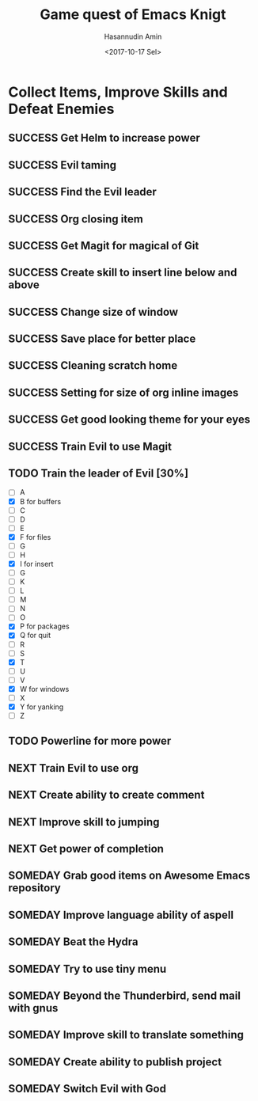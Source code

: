 #+TITLE: Game quest of Emacs Knigt
#+DATE: <2017-10-17 Sel> 
#+AUTHOR: Hasannudin Amin
#+EMAIL: sanremember@protonmail.com
#+SEQ_TODO: SOMEDAY(d) NEXT(n) TODO(t) | SUCCESS(s) CANCEL(c) FAIL(f)

* Collect Items, Improve Skills and Defeat Enemies

** SUCCESS Get Helm to increase power
   CLOSED: [2017-10-17 Sel 15:46]

** SUCCESS Evil taming
   CLOSED: [2017-10-17 Sel 15:46]

** SUCCESS Find the Evil leader
   CLOSED: [2017-10-17 Sel 15:46]

** SUCCESS Org closing item
   CLOSED: [2017-10-17 Sel 15:47]

** SUCCESS Get Magit for magical of Git
   CLOSED: [2017-10-17 Sel 16:52]

** SUCCESS Create skill to insert line below and above
   CLOSED: [2017-10-17 Sel 17:05]

** SUCCESS Change size of window
   CLOSED: [2017-10-17 Sel 18:04]

** SUCCESS Save place for better place
   CLOSED: [2017-10-17 Sel 18:21]

** SUCCESS Cleaning scratch home
   CLOSED: [2017-10-17 Sel 18:37]

** SUCCESS Setting for size of org inline images
   CLOSED: [2017-10-17 Sel 19:34]

** SUCCESS Get good looking theme for your eyes
   CLOSED: [2017-10-18 Rab 04:33]
** SUCCESS Train Evil to use Magit
   CLOSED: [2017-10-18 Rab 04:51]
** TODO Train the leader of Evil [30%]
   - [ ] A 
   - [X] B for buffers
   - [ ] C
   - [ ] D
   - [ ] E
   - [X] F for files
   - [ ] G
   - [ ] H
   - [X] I for insert
   - [ ] G
   - [ ] K
   - [ ] L
   - [ ] M
   - [ ] N
   - [ ] O
   - [X] P for packages
   - [X] Q for quit
   - [ ] R
   - [ ] S
   - [X] T
   - [ ] U
   - [ ] V
   - [X] W for windows
   - [ ] X
   - [X] Y for yanking
   - [ ] Z
** TODO Powerline for more power
** NEXT Train Evil to use org
** NEXT Create ability to create comment
** NEXT Improve skill to jumping

** NEXT Get power of completion

** SOMEDAY Grab good items on Awesome Emacs repository

** SOMEDAY Improve language ability of aspell

** SOMEDAY Beat the Hydra

** SOMEDAY Try to use tiny menu

** SOMEDAY Beyond the Thunderbird, send mail with gnus

** SOMEDAY Improve skill to translate something

** SOMEDAY Create ability to publish project

** SOMEDAY Switch Evil with God
